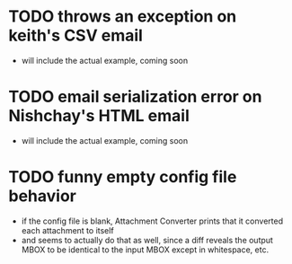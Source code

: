 * TODO throws an exception on keith's CSV email
- will include the actual example, coming soon
* TODO email serialization error on Nishchay's HTML email
- will include the actual example, coming soon
* TODO funny empty config file behavior
- if the config file is blank, Attachment Converter prints that it
  converted each attachment to itself
- and seems to actually do that as well, since a diff reveals the
  output MBOX to be identical to the input MBOX except in whitespace,
  etc.

